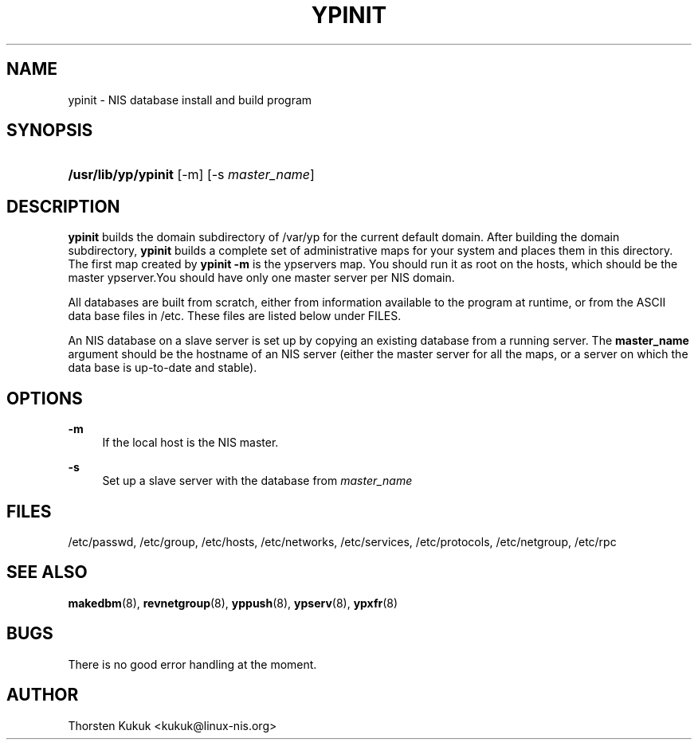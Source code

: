 '\" t
.\"     Title: ypinit
.\"    Author: [see the "AUTHOR" section]
.\" Generator: DocBook XSL Stylesheets v1.79.1 <http://docbook.sf.net/>
.\"      Date: 08/05/2020
.\"    Manual: NIS Reference Manual
.\"    Source: NIS Reference Manual
.\"  Language: English
.\"
.TH "YPINIT" "8" "08/05/2020" "NIS Reference Manual" "NIS Reference Manual"
.\" -----------------------------------------------------------------
.\" * Define some portability stuff
.\" -----------------------------------------------------------------
.\" ~~~~~~~~~~~~~~~~~~~~~~~~~~~~~~~~~~~~~~~~~~~~~~~~~~~~~~~~~~~~~~~~~
.\" http://bugs.debian.org/507673
.\" http://lists.gnu.org/archive/html/groff/2009-02/msg00013.html
.\" ~~~~~~~~~~~~~~~~~~~~~~~~~~~~~~~~~~~~~~~~~~~~~~~~~~~~~~~~~~~~~~~~~
.ie \n(.g .ds Aq \(aq
.el       .ds Aq '
.\" -----------------------------------------------------------------
.\" * set default formatting
.\" -----------------------------------------------------------------
.\" disable hyphenation
.nh
.\" disable justification (adjust text to left margin only)
.ad l
.\" -----------------------------------------------------------------
.\" * MAIN CONTENT STARTS HERE *
.\" -----------------------------------------------------------------
.SH "NAME"
ypinit \- NIS database install and build program
.SH "SYNOPSIS"
.HP \w'\fB/usr/lib/yp/ypinit\fR\ 'u
\fB/usr/lib/yp/ypinit\fR [\-m] [\-s\ \fImaster_name\fR]
.SH "DESCRIPTION"
.PP
\fBypinit\fR
builds the domain subdirectory of
/var/yp
for the current default domain\&. After building the domain subdirectory,
\fBypinit\fR
builds a complete set of administrative maps for your system and places them in this directory\&. The first map created by
\fBypinit \-m\fR
is the ypservers map\&. You should run it as root on the hosts, which should be the master ypserver\&.You should have only one master server per NIS domain\&.
.PP
All databases are built from scratch, either from information available to the program at runtime, or from the
ASCII
data base files in
/etc\&. These files are listed below under
FILES\&.
.PP
An
NIS
database on a slave server is set up by copying an existing database from a running server\&. The
\fBmaster_name\fR
argument should be the hostname of an
NIS
server (either the master server for all the maps, or a server on which the data base is up\-to\-date and stable)\&.
.SH "OPTIONS"
.PP
\fB\-m\fR
.RS 4
If the local host is the
NIS
master\&.
.RE
.PP
\fB\-s\fR
.RS 4
Set up a slave server with the database from
\fImaster_name\fR
.RE
.SH "FILES"
.PP
/etc/passwd, /etc/group, /etc/hosts, /etc/networks, /etc/services, /etc/protocols, /etc/netgroup, /etc/rpc
.RS 4
.RE
.SH "SEE ALSO"
.PP
\fBmakedbm\fR(8),
\fBrevnetgroup\fR(8),
\fByppush\fR(8),
\fBypserv\fR(8),
\fBypxfr\fR(8)
.SH "BUGS"
.PP
There is no good error handling at the moment\&.
.SH "AUTHOR"
.PP
Thorsten Kukuk <kukuk@linux\-nis\&.org>
